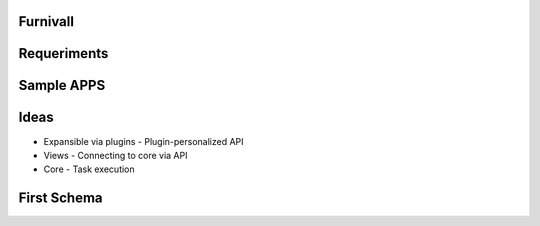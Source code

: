 Furnivall
=========


Requeriments
============

Sample APPS
===========


Ideas
=====
- Expansible via plugins
  - Plugin-personalized API
- Views
  - Connecting to core via API
- Core
  - Task execution


First Schema
============
